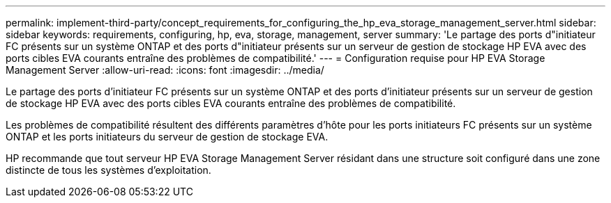 ---
permalink: implement-third-party/concept_requirements_for_configuring_the_hp_eva_storage_management_server.html 
sidebar: sidebar 
keywords: requirements, configuring, hp, eva, storage, management, server 
summary: 'Le partage des ports d"initiateur FC présents sur un système ONTAP et des ports d"initiateur présents sur un serveur de gestion de stockage HP EVA avec des ports cibles EVA courants entraîne des problèmes de compatibilité.' 
---
= Configuration requise pour HP EVA Storage Management Server
:allow-uri-read: 
:icons: font
:imagesdir: ../media/


[role="lead"]
Le partage des ports d'initiateur FC présents sur un système ONTAP et des ports d'initiateur présents sur un serveur de gestion de stockage HP EVA avec des ports cibles EVA courants entraîne des problèmes de compatibilité.

Les problèmes de compatibilité résultent des différents paramètres d'hôte pour les ports initiateurs FC présents sur un système ONTAP et les ports initiateurs du serveur de gestion de stockage EVA.

HP recommande que tout serveur HP EVA Storage Management Server résidant dans une structure soit configuré dans une zone distincte de tous les systèmes d'exploitation.
